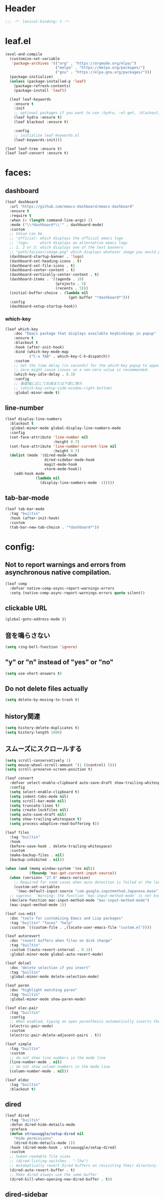 * Header
#+begin_src emacs-lisp :lexical no :results silent
;;; -*- lexical-binding: t -*-

#+end_src

* leaf.el
#+begin_src emacs-lisp :lexical no :results silent
(eval-and-compile
  (customize-set-variable
   'package-archives '(("org" . "https://orgmode.org/elpa/")
                       ("melpa" . "https://melpa.org/packages/")
                       ("gnu" . "https://elpa.gnu.org/packages/")))
  (package-initialize)
  (unless (package-installed-p 'leaf)
    (package-refresh-contents)
    (package-install 'leaf))

  (leaf leaf-keywords
    :ensure t
    :init
    ;; optional packages if you want to use :hydra, :el-get, :blackout,,,
    (leaf hydra :ensure t)
    (leaf blackout :ensure t)

    :config
    ;; initialize leaf-keywords.el
    (leaf-keywords-init)))

(leaf leaf-tree :ensure t)
(leaf leaf-convert :ensure t)
#+end_src

* faces:
** dashboard
#+begin_src emacs-lisp :lexical no :results silent
(leaf dashboard
  :url "https://github.com/emacs-dashboard/emacs-dashboard"
  :ensure t
  :require t
  :when (< (length command-line-args) 2)
  :mode ("\\*dashboard*\\'" . dashboard-mode)
  :custom
  ;; Value can be
  ;; 'official: which displays the official emacs logo
  ;; 'logo:     which displays an alternative emacs logo
  ;; 1, 2 or 3: which displays one of the text banners
  ;; "path/to/your/image.png" which displays whatever image you would prefer
  (dashboard-startup-banner . 'logo)
  (dashboard-set-heading-icons . t)
  (dashboard-set-file-icons . t)
  (dashboard-center-content . t)
  (dashboard-vertically-center-content . t)
  (dashboard-items . '((agenda . 10)
                       (projects . 5)
                       (recents . 5)))
  (initial-buffer-choice . (lambda nil
                             (get-buffer "*dashboard*")))
  :config
  (dashboard-setup-startup-hook))
#+end_src

*** which-key
#+begin_src emacs-lisp :lexical no :results silent
(leaf which-key
    :doc "Emacs package that displays available keybindings in popup"
    :ensure t
    :blackout t
    :hook (after-init-hook)
    :bind (which-key-mode-map
           ("C-x TAB" . which-key-C-h-dispatch))
    :custom
    ;; Set the time delay (in seconds) for the which-key popup to appear. A value of
    ;; zero might cause issues so a non-zero value is recommended.
    (which-key-idle-delay . 0.3)
    :config
    ;; 画面幅に応じて右端または下部に表示
    ;; (which-key-setup-side-window-right-bottom)
    :global-minor-mode t)
#+end_src

** line-number
#+begin_src emacs-lisp :lexical no :results silent
(leaf display-line-numbers
  :blackout t
  :global-minor-mode global-display-line-numbers-mode
  :config
  (set-face-attribute 'line-number nil
                      :height 0.7)
  (set-face-attribute 'line-number-current-line nil
                      :height 0.7)
  (dolist (mode '(dired-mode-hook
                  dired-sidebar-mode-hook
                  magit-mode-hook
                  vterm-mode-hook))
    (add-hook mode
              (lambda nil
                (display-line-numbers-mode -1)))))
#+end_src

** tab-bar-mode
#+begin_src emacs-lisp :lexical no :results silent
(leaf tab-bar-mode
  :tag "builtin"
  :hook (after-init-hook)
  :custom
  (tab-bar-new-tab-choice . "*dashboard*"))
#+end_src
* config:
** Not to report warnings and errors from asynchronous native compilation.
#+begin_src emacs-lisp :lexical no :results silent
(leaf comp
  :defvar native-comp-async-report-warnings-errors
  :setq (native-comp-async-report-warnings-errors quote silent))
#+end_src

** clickable URL
#+begin_src elisp :lexical no :results silent
(global-goto-address-mode 1)
#+end_src

** 音を鳴らさない
#+begin_src emacs-lisp :lexical no :results silent
(setq ring-bell-function 'ignore)
#+end_src

**  "y" or "n" instead of "yes" or "no"
#+begin_src emacs-lisp :lexical no :results silent
(setq use-short-answers t)
#+end_src

** Do not delete files actually
#+begin_src emacs-lisp :lexical no :results silent
(setq delete-by-moving-to-trash t)
#+end_src

** history関連
#+begin_src emacs-lisp :lexical no :results silent
(setq history-delete-duplicates t)
(setq history-length 1000)
#+end_src

** スムーズにスクロールする
#+begin_src emacs-lisp :lexical no :results silent
(setq scroll-conservatively 1)
(setq mouse-wheel-scroll-amount '(1 ((control) 5)))
(setq scroll-preserve-screen-position t)
  #+end_src

#+begin_src emacs-lisp :lexical no :results silent
(leaf convert
  :defvar select-enable-clipboard auto-save-draft show-trailing-whitespace
  :config
  (setq select-enable-clipboard t)
  (setq indent-tabs-mode nil)
  (setq scroll-bar-mode nil)
  (setq truncate-lines t)
  (setq create-lockfiles nil)
  (setq auto-save-draft nil)
  (setq show-trailing-whitespace t)
  (setq process-adaptive-read-buffering t))

(leaf files
  :tag "builtin"
  :hook
  (before-save-hook . delete-trailing-whitespace)
  :custom
  (make-backup-files . nil)
  (backup-inhibited . nil))

(when (and (memq window-system '(ns nil))
           (fboundp 'mac-get-current-input-source))
  (when (version< "27.0" emacs-version)
    ;; Required for some cases when auto detection is failed or the locale is "en".
    (custom-set-variables
     '(mac-default-input-source "com.google.inputmethod.Japanese.base")))
  ;; supress `'Warning: the function ‘mac-input-method-mode’ is not known to be defined.`'
  (declare-function mac-input-method-mode "mac-input-method-mode")
  (mac-input-method-mode 1))

(leaf cus-edit
  :doc "tools for customizing Emacs and Lisp packages"
  :tag "builtin" "faces" "help"
  :custom `((custom-file . ,(locate-user-emacs-file "custom.el"))))

(leaf autorevert
  :doc "revert buffers when files on disk change"
  :tag "builtin"
  :custom ((auto-revert-interval . 0.1))
  :global-minor-mode global-auto-revert-mode)

(leaf delsel
  :doc "delete selection if you insert"
  :tag "builtin"
  :global-minor-mode delete-selection-mode)

(leaf paren
  :doc "highlight matching paren"
  :tag "builtin"
  :global-minor-mode show-paren-mode)

(leaf elec-pair
  :tag "builtin"
  :config
  ;; When enabled, typing an open parenthesis automatically inserts the corresponding closing parenthesis, and vice versa.
  (electric-pair-mode)
  :custom
  (electric-pair-delete-adjacent-pairs . t))

(leaf simple
  :tag "builtin"
  :custom
  ;; do not show line numbers in the mode line
  (line-number-mode . nil)
  ;; do not show column numbers in the mode line
  (column-number-mode . nil))

(leaf eldoc
  :tag "builtin"
  :blackout t)
 #+end_src
** dired
#+begin_src emacs-lisp :lexical no :results silent
(leaf dired
  :tag "builtin"
  :defun dired-hide-details-mode
  :preface
  (defun struuuuggle/setup-dired nil
    "Hide permissions"
    (dired-hide-details-mode 1))
  :hook (dired-mode-hook . struuuuggle/setup-dired)
  :custom
  ;; human-readable file sizes
  ;; (dired-listing-switches . "-lha")
  ;; Automatically revert Dired buffers on revisiting their directory.
  (dired-auto-revert-buffer . t)
  ;; Make dired always use the same buffer
  (dired-kill-when-opening-new-dired-buffer . t))
#+end_src
** dired-sidebar
#+begin_src emacs-lisp :lexical no :results silent
(leaf dired-sidebar
  :ensure t
  :commands dired-sidebar-toggle-sidebar
  :bind
  ("s-1" . dired-sidebar-toggle-sidebar)
  :custom
  (dired-sidebar-use-custom-modeline . nil)
  (dired-sidebar-use-custom-font . t))
#+end_src

* theme
#+begin_src emacs-lisp :lexical no :results silent
(leaf doom-themes
  :ensure t
  :config
  (load-theme 'doom-dracula t)
  (doom-themes-org-config)
  (custom-set-faces
   `(default				((t :background ,(doom-color 'base1))))
   `(dired-directory			((t :foreground ,(doom-color 'cyan))))
   `(line-number			((t :foreground ,(doom-color 'grey))))
   `(line-number-current-line 	((t :foreground ,(doom-color 'green))))
   `(mode-line			((t :background ,(doom-color 'base3))))
   `(font-lock-comment-face		((t :foreground ,(doom-color 'doc-comments))))
   `(org-block-begin-line		((t :background ,(doom-color 'base2) :foreground ,(doom-color 'doc-comments))))
   `(org-block			((t :background ,(doom-color 'base2) :foreground ,(doom-color 'fg-alt))))
   `(org-block-end-line		((t :background ,(doom-color 'base2))))
   `(ivy-posframe			((t :background ,(doom-color 'base2))))
   `(ivy-posframe-border		((t :background ,(doom-color 'green))))
   `(tab-bar-tab			((t :background ,(doom-color 'base6) :foreground ,(doom-color 'bg-alt) :weight bold))) ;; active tab
   `(tab-bar-tab-inactive		((t :background ,(doom-color 'base1)))))
  (set-face-foreground 'vertical-border (doom-color 'base5))
  (set-cursor-color (doom-color 'green))
  :custom
  (doom-themes-padded-modeline . t)
  (doom-modeline-project-name . t))
#+end_src

** mode-line
#+begin_src emacs-lisp :lexical no :results silent
(leaf doom-modeline
  :ensure t
  :hook (after-init-hook)
  :if (window-system)
  :custom
  (doom-modeline-icon . t)
  (doom-modeline-project-detection . nil)
  (doom-modeline-workspace-name . nil)
  (doom-modeline-height . 30)
  (doom-modeline-buffer-file-name-style 'truncate-nil)
  (doom-modeline-buffer-encoding . nil))
#+end_src

** CUI
#+begin_src emacs-lisp :lexical no :results silent
(when (not window-system)
  ;; linum
  (set-face-attribute 'line-number nil
                      :foreground "#999999")
  ;; background
  (set-face-background 'region "#565A6D")
  ;; comment & doc (see also 'font-lock-string-face)
  (set-face-foreground 'font-lock-comment-face "#8292c4")
  (set-face-foreground 'font-lock-doc-face "#8292c4")
  ;; 背景色をターミナルのそれに合わせる
  ;; `printf "\x1b]11;?\x1b\\"`を実行することでターミナルの背景色を取得できる
  (set-face-background 'default "2F23318C3FD1"))
#+end_src

** toggle opacity
#+begin_src emacs-lisp :lexical no :results silent
(defun struuuuggle/toggle-opacity ()
  "Toggle the opacity of the entire window."
  (interactive)
  (set-frame-parameter nil 'alpha (if (< (if (frame-parameter nil 'alpha) (frame-parameter nil 'alpha) 0) 100) 100 85)))
(global-set-key (kbd "s-u") 'struuuuggle/toggle-opacity)
#+end_src

* window
#+begin_src emacs-lisp :lexical no :results silent
(leaf ace-window
  :ensure t
  :after ivy-posframe
  :custom
  (aw-keys . '(?j ?k ?h ?l ?a ?s ?d ?f ?g))
  (aw-ignore-current . t)
  (aw-minibuffer-flag . nil)
  :bind ("C-o" . ace-window)
  :custom-face (aw-leading-char-face . '((t (:height 4.0 :foreground "#999999"))))
  :global-minor-mode ace-window-posframe-mode)
#+end_src

* indent:
** タブ幅をスペース2つ分にする
#+begin_src emacs-lisp :lexical no :results silent
(setq-default tab-width 2)
#+end_src
** タブ文字ではなくスペースを使う
#+begin_src emacs-lisp :lexical no :results silent
(setq-default tab-width 2)
(setq-default indent-tabs-mode nil)
#+end_src

** GUIのみindent-guidesを有効化
#+begin_src emacs-lisp :lexical no :results silent
(leaf highlight-indent-guides
  :ensure t
  :if (window-system)
  :blackout
  :hook
  ((prog-mode yaml-mode) . highlight-indent-guides-mode)
  :custom
  (highlight-indent-guides-auto-enabled . t)
  (highlight-indent-guides-responsive . t)
  ;; column
  (highlight-indent-guides-method . 'character))
#+end_src

* flycheck:
#+begin_src emacs-lisp :lexical no :results silent
(leaf flycheck
  :doc "On-the-fly syntax checking"
  :emacs>= 24.3
  :blackout t
  :ensure t
  :bind (("M-n" . flycheck-next-error)
         ("M-p" . flycheck-previous-error))
  :custom ((flycheck-elisp-initialize-packages . t))
  :hook (elisp-mode-hook lisp-interaction-mode-hook)
  :config
  (leaf flycheck-package
    :doc "A Flycheck checker for elisp package authors"
    :ensure t
    :config
    (flycheck-package-setup))

  (leaf flycheck-elsa
    :doc "Flycheck for Elsa."
    :emacs>= 25
    :ensure t
    :config
    (flycheck-elsa-setup)))


#+end_src

* ivy:
#+begin_src emacs-lisp :lexical no :results silent
(leaf ivy
  :doc "Incremental Vertical completYon"
  :req "emacs-24.5"
  :tag "matching"
  :url "https://github.com/abo-abo/swiper"
  :emacs>= 24.5
  :ensure t
  :blackout t
  :leaf-defer nil
  :custom ((ivy-initial-inputs-alist . nil)
           (ivy-use-selectable-prompt . t)
           (ivy-display-style . t)
           (ivy-height-alist . '((t lambda (_caller) (/ (frame-height) 2))))
           ;; 行が長いときは折り返す
           (ivy-truncate-lines . nil)
           ;; 最初と最後の候補を行き来できるようにする
           (ivy-wrap . t))
  :global-minor-mode t
  :config
  (leaf swiper
    :doc "Isearch with an overview. Oh, man!"
    :req "emacs-24.5" "ivy-0.13.0"
    :tag "matching" "emacs>=24.5"
    :url "https://github.com/abo-abo/swiper"
    :emacs>= 24.5
    :ensure t
    :bind (("C-s" . swiper)
           ("M-s" . 'swiper-isearch-thing-at-point)))

  (leaf counsel
    :doc "Various completion functions using Ivy"
    :req "emacs-24.5" "swiper-0.13.0"
    :tag "tools" "matching" "convenience" "emacs>=24.5"
    :url "https://github.com/abo-abo/swiper"
    :emacs>= 24.5
    :ensure t
    :blackout t
    :bind (("C-S-s" . counsel-imenu)
           ("C-x C-r" . counsel-recentf))
    :custom `((counsel-yank-pop-separator . "\n----------\n")
              (counsel-find-file-ignore-regexp . ,(rx-to-string '(or "./" "../") 'no-group)))
    :global-minor-mode t)

  (leaf ivy-prescient
    :doc "prescient.el + Ivy"
    :req "emacs-25.1" "prescient-4.0" "ivy-0.11.0"
    :tag "extensions" "emacs>=25.1"
    :url "https://github.com/raxod502/prescient.el"
    :emacs>= 25.1
    :ensure t
    :after prescient ivy
    :custom ((ivy-prescient-retain-classic-highlighting . t))
    :global-minor-mode t)

  (leaf ivy-rich
    :ensure t
    :global-minor-mode t))

#+end_src
** ivy-postframe
#+begin_src emacs-lisp :lexical no :results silent
(leaf ivy-posframe
  :when window-system
  :ensure t
  :defvar ivy-posframe-display-functions-alist ivy-posframe-parameters
  :setq
  ;; (ivy-posframe-display-functions-alist quote ((t . ivy-posframe-display)))
  (ivy-posframe-parameters . '((internal-border-width . 10)))
  :config
  (setq ivy-posframe-parameters
      '((left-fringe . 8)
        (right-fringe . 8)))
  (setq ivy-posframe-display-functions-alist
      '((swiper							. ivy-display-function-fallback)
        (counsel-M-x				. ivy-posframe-display-at-frame-center)
        (counsel-recentf		. ivy-posframe-display-at-frame-center)
        (t									. ivy-posframe-display)))
  :global-minor-mode ivy-posframe-mode)
#+end_src
** prescient
#+begin_src emacs-lisp :lexical no :results silent
(leaf prescient
  :doc "Better sorting and filtering"
  :req "emacs-25.1"
  :tag "extensions" "emacs>=25.1"
  :url "https://github.com/raxod502/prescient.el"
  :emacs>= 25.1
  :ensure t
  :custom ((prescient-aggressive-file-save . t))
  :global-minor-mode prescient-persist-mode)
#+end_src

* company:
#+begin_src emacs-lisp :lexical no :results silent
(leaf company
  :doc "Modular text completion framework"
  :req "emacs-24.3"
  :tag "matching" "convenience" "abbrev" "emacs>=24.3"
  :url "http://company-mode.github.io/"
  :emacs>= 24.3
  :ensure t
  :blackout t
  :leaf-defer nil
  :bind ((company-active-map
          ("M-n" . nil)
          ("M-p" . nil)
          ("C-s" . company-filter-candidates)
          ("C-n" . company-select-next)
          ("C-p" . company-select-previous)
          ("<tab>" . company-complete-selection))
         (company-search-map
          ("C-n" . company-select-next)
          ("C-p" . company-select-previous))
         ("M-SPC" . company-complete))
  :custom ((company-idle-delay . 0)
           (company-minimum-prefix-length . 1)
           (company-transformers . '(company-sort-by-occurrence))
           ;; 大文字小文字を区別して補完する
           (company-dabbrev-downcase . nil))
  :global-minor-mode global-company-mode)
#+end_src

* git:
** magit
#+begin_src emacs-lisp :lexical no :results silent
(leaf magit
  :ensure t
  :after t
  :bind
  ("C-x g" . magit-status)
  :defvar magit-display-buffer-function
  :defun
  (magit-display-buffer-fullframe-status-v1 magit-disable-section-inserter)
  :config
  ;; disable "--force" option
  (transient-remove-suffix 'magit-push "-F")
  ;; see also: https://magit.vc/manual/magit/Performance.html#Refs-Buffer-Performance-1
  (remove-hook 'magit-status-sections-hook 'magit-insert-tags-header)
  (defun magit-pr-review (&optional range)
    "Review a Pull Request by diffing against the default branch.
If RANGE is not provided, defaults to `origin/main...HEAD`."
    (interactive
     (let* ((default "origin/main...HEAD")
            (input (read-string (format "Diff range (%s): " default))))
       (list (if (string-empty-p input) default input))))
    (magit-diff-range range))
  :custom
  (magit-revision-insert-related-refs . nil)
  (magit-display-buffer-function . #'magit-display-buffer-fullframe-status-v1))
#+end_src

** git-gutter
#+begin_src emacs-lisp :lexical no :results silent
(leaf git-gutter
  :ensure t
  :custom
  (git-gutter:modified-sign . " ")
  (git-gutter:added-sign    . " ")
  (git-gutter:deleted-sign  . " ")
  :custom-face
  (git-gutter:modified . '((t (:background "#ffb86c"))))
  (git-gutter:added    . '((t (:background "#50fa7b"))))
  (git-gutter:deleted  . '((t (:background "#ff79c6"))))
  :global-minor-mode global-git-gutter-mode)

;; シンボリックリンクの読み込みを許可
(setq vc-follow-symlinks t)

;; シンボリックリンク先のVCS内で更新が入った場合にバッファを自動更新
;; (setq auto-revert-check-vc-info t)
#+end_src

** ediff
#+begin_src emacs-lisp :lexical no :results silent
(leaf ediff
  :tag "builtin"
  :custom
  ;; Split WINDOW-TO-SPLIT into two side-by-side windows.
  (ediff-split-window-function . 'split-window-horizontally))
#+end_src
* font:
#+begin_src emacs-lisp :lexical no :results silent
;; 表示確認用:
;; 0123456789012345678901234567890123456789
;; 一二三四五六一二三四五六一二三四五六一二三四五六

(leaf cus-font
  :config
  (set-frame-font "-*-Fira Code-normal-normal-normal-*-16-*-*-*-m-0-iso10646-1")
  (set-fontset-font t 'japanese-jisx0208 "-*-Noto Sans-normal-normal-normal-*-16-*-*-*-p-0-fontset-auto4"))

(leaf fira-code-mode
  :when window-system
  :blackout t
  :doc "Emacs minor mode for Fira Code ligatures using prettify-symbols"
  :ensure t
  :config
  (global-fira-code-mode)
  :custom
  (fira-code-mode-disabled-ligatures '("[]" "x"))
  (fira-code-mode-enable-hex-literal . nil)
  (fira-code-mode-disabled-ligatures . nil))
#+end_src

** icons
#+begin_src emacs-lisp :lexical no :results silent
(leaf all-the-icons
  :doc "A utility package to collect various Icon Fonts and propertize them within Emacs."
  :if (display-graphic-p)
  :require t
  :ensure t
  :config
  ;; opt out it because there's a problem with native-comp
  ;;
  ;; (leaf all-the-icons-ivy-rich
  ;;   :ensure t
  ;;   :init
  ;;   (all-the-icons-ivy-rich-mode 1)
  ;;   :require t)

  (leaf all-the-icons-dired
    :doc "Adds dired support to all-the-icons"
    :ensure t
    :hook (dired-mode-hook . all-the-icons-dired-mode)))
#+end_src

* lsp
#+begin_src emacs-lisp :lexical no :results silent
;; (leaf eglot
;;   :ensure t
;;   :commands eglot-ensure
;;   :hook ((swift-mode-hook . eglot-ensure))
;;   :config
;;   (with-eval-after-load 'eglot
;;     (message "warning: `jsonrpc--log-event' is ignored.")
;;     (fset #'jsonrpc--log-event #'ignore)
;;     (add-to-list 'eglot-server-programs
;;                  '(swift-mode "/Applications/Xcode-15.2.0.app/Contents/Developer/Toolchains/XcodeDefault.xctoolchain/usr/bin/sourcekit-lsp"))))

(leaf lsp-mode
  :require t
  :ensure t
  :hook
  (swift-mode-hook . lsp)
  (ruby-mode-hook . lsp)
  (elisp-mode-hook . lsp)
  :config
  (leaf lsp-ui
    :require t
    :ensure t
    :defun (lsp-ui-doc--hide-frame lsp-ui-doc-show lsp-ui-doc-mode)
    :defvar (lsp-ui-doc-mode)
    :preface
    (defun struuuuggle/toggle-lsp-ui-doc ()
      (interactive)
      (if lsp-ui-doc-mode
          (progn
            (lsp-ui-doc-mode -1)
            (lsp-ui-doc--hide-frame))
        (progn
          (lsp-ui-doc-mode 1)
          (lsp-ui-doc-show))))
    :bind
    (:lsp-mode-map
     ("C-j" . struuuuggle/toggle-lsp-ui-doc))
    ("M-s-0" . imenu-list-smart-toggle)
    :custom
    ;; lsp-ui-doc
    (lsp-ui-doc-enable . t)
    (lsp-ui-doc-position . 'at-point) ;; top, bottom, or at-point
    (lsp-ui-doc-max-width . 200) ;; Original value is 150
    (lsp-ui-doc-max-height . 30) ;; Original value is 13
    (lsp-ui-doc-use-childframe . t)
    (lsp-ui-doc-use-webkit . t)
    ;; lsp-ui-flycheck
    (lsp-ui-flycheck-enable . nil)
    ;; lsp-ui-imenu
    (lsp-ui-imenu-enable . nil)
    (lsp-ui-imenu-kind-position . 'top)
    ;; lsp-ui-peek
    (lsp-ui-peek-enable . t)
    (lsp-ui-peek-peek-height . 30)
    (lsp-ui-peek-list-width . 8)
    ;; never, on-demand, or always
    (lsp-ui-peek-fontify . 'always))

  (leaf smart-jump
    :ensure t
    :bind
    ("s-b" . smart-jump-go)
    ("M-," . smart-jump-back)))
#+end_src
* languages:
** Swift
#+begin_src emacs-lisp :lexical no :results silent
(leaf swift-mode
  :require t
  :ensure t
  :hook (swift-mode-hook . flycheck-swift3-setup)
  :config
  (leaf flycheck-swift3
    :ensure t)
  (leaf lsp-sourcekit
    :url "https://github.com/emacs-lsp/lsp-sourcekit"
    :require t
    :ensure t
    :if
    (= 0 (call-process "which" nil nil nil "xcrun"))
    :after eglot-mode
    :defvar xcode-path
    :init
    (defvar xcode-path (string-trim (shell-command-to-string "xcode-select --print-path")))
    :custom
    ;; configure the package to point to the sourcekit-lsp executable
    `(lsp-sourcekit-executable . ,(string-trim (shell-command-to-string "xcrun --find sourcekit-lsp")))
    (lsp-sourcekit-extra-args . `("-Xswiftc"
                                  "-sdk"
                                  "-Xswiftc"
                                  ,(concat xcode-path "/Platforms/iPhoneSimulator.platform/Developer/SDKs/iPhoneOS.sdk")
                                  "-Xswiftc"
                                  "-target"
                                  "-Xswiftc"
                                  "arm64-apple-ios18.2-simulator"))))
#+end_src

** json
#+begin_src emacs-lisp :lexical no :results silent
(leaf json-mode
  :doc "Major mode for editing JSON files with emacs"
  :ensure t
  :config
  (leaf json-reformat
    :doc "Reformat tool for JSON"
    :emacs>= 23
    :ensure t
    :custom
    (json-reformat:indent-width . 2)))
#+end_src

** YML
#+begin_src emacs-lisp :lexical no :results silent
(leaf yaml-mode
  :ensure t)
#+end_src

** Ruby
#+begin_src emacs-lisp :lexical no :results silent
(leaf leaf-convert
  :defvar lsp-solargraph-use-bundler
  :hook ((ruby-mode-hook . lsp))
  :require lsp-mode
  :setq ((lsp-solargraph-use-bundler . t)))

(leaf ruby-mode
  :mode "Fastfile$" "Gymfile$")
#+end_src

** Kotlin
#+begin_src emacs-lisp :lexical no :results silent
(leaf kotlin-mode
  :ensure t)
#+end_src

** Dockerfile
#+begin_src emacs-lisp :lexical no :results silent
(leaf dockerfile-mode
  :ensure t)
#+end_src

* org-mode:
#+begin_src emacs-lisp :lexical no :results silent
(leaf org
  :tag "builtin"
  :defvar org-inline-image-overlays
  :defun org-redisplay-inline-images org-todo org-get-todo-state
  :hook
  ;; org-inline-image-overlays
  ;; https://github.com/xenodium/ob-swiftui#auto-refresh-results-file-image
  (org-babel-after-execute-hook . (lambda ()
                                    (when org-inline-image-overlays
                                      (org-redisplay-inline-images))))
  (org-clock-in-hook . (lambda nil
                         "Clock in したときにステータスをDOINGに変更"
                         (when (equal
                                (org-get-todo-state)
                                "TODO")
                           (org-todo "DOING"))))
  (org-clock-out-hook . (lambda nil
                          "Clock out したときにステータスをDONEに変更"
                          (when (equal
                                 (org-get-todo-state)
                                 "DOING")
                            (org-todo "DONE"))))
  :custom
  ;; スピードコマンドを有効化
  (org-use-speed-commands . t)
  ;; dでタスクをDONEにする
  (org-speed-commands-user . '(("d" org-todo "DONE")))
  ;; org-babelに使用できる言語を追加する
  (org-babel-load-languages . '((shell . t)
                                (swift . t)
                                (haskell . t)
                                (python . t)
                                (ruby . t)))
  ;; コードブロック実行前に確認を求めない
  (org-confirm-babel-evaluate . nil)
  ;; 行を折り返す
  (org-startup-truncated . nil)
  ;; 画像をインラインで表示
  (org-startup-with-inline-images . t)
  ;; 見出しの余分な*を消す
  (org-hide-leading-stars . t)
  (org-todo-keywords . '((sequence "TODO" "DOING" "SOMEDAY" "|" "DONE(!)" "CLOSED")))
  ;; ファイルの場所
  (org-directory . "~/Documents/Org/")
  :preface
  (defun show-org-buffer (file)
    "Show an org-file FILE on the current buffer."
    (interactive)
    (if (get-buffer file)
        (let ((buffer (get-buffer file)))
          (switch-to-buffer buffer)
          (message "%s" file))
      (find-file (concat "~/Documents/Org/" file))))
  :bind
  ;; org-mode
  ;; (global-set-key (kbd "C-c p") 'org-preview-html-mode)
  ;; memo.orgを開く
  ("C-c m" . (lambda ()
               (interactive)
               (show-org-buffer "memo.org"))))
#+end_src

** org-capture
#+begin_src emacs-lisp :lexical no :results silent
(leaf org-capture
  :tag "builtin"
  :custom
  ;; Org-captureのテンプレート
  ;;
  ;; Template expansion
  ;; https://orgmode.org/manual/Template-expansion.html#Template-expansion
  ;;
  ;; %t: タイムスタンプ(日付のみ)
  ;; %T: タイムスタンプ(日付と時刻)
  ;; %u: 非アクティブなタイムスタンプ(日付のみ) 非アクティブなタイムスタンプはagendaに影響しない
  ;; %U: 非アクティブなタイムスタンプ(日付と時刻)
  ;; %?: テンプレートを補完した後のカーソルの位置
  ;; %i: リージョンがアクティブな状態でcaptureが呼び出されたときに、挿入されるリージョン
  (org-capture-templates . '(
                             ("m"
                              "💡 Memo"
                              entry
                              (file+datetree "~/Documents/Org/memo.org")
                              "* %?\n  %i\n  ")
                             (
                              "t"
                              "✅︎ To Do" entry
                              (file+headline "~/Documents/Org/task.org" "Task")
                              "* TODO %?\nat %U")))
  :bind
  ("C-c c" . 'org-capture))
#+end_src

** rich UI
#+begin_src emacs-lisp :lexical no :results silent
(leaf org-superstar
  :doc "Make org-mode stars a little more super"
  :url "https://github.com/integral-dw/org-superstar-mode"
  :ensure t
  :custom
  (org-superstar-headline-bullets-list . '("#" "○" "●" "○" "●" "○"))
  (org-superstar-special-todo-items . t)
  :config
  (set-face-attribute 'org-level-3 nil :inherit 'org-level-8 :height 1.2)
  (set-face-attribute 'org-level-2 nil :inherit 'org-level-8 :height 1.4)
  (set-face-attribute 'org-level-1 nil :inherit 'org-level-8 :height 1.4)
  :hook (org-mode-hook . org-superstar-mode))
  #+end_src

#+begin_src emacs-lisp :lexical no :results silent
(leaf org-indent
  :tag "builtin"
  :custom
  (org-startup-indented . t)
  (org-startup-folded . 'showall))

(leaf company-org-block
  :doc "'<' triggers company completion of org blocks."
  :url "https://github.com/xenodium/company-org-block"
  :ensure t
  :hook
  (org-mode-hook . (lambda ()
                     (setq-local company-backends '(company-org-block))
                     (company-mode 1))))
#+end_src

** org-agenda
#+begin_src emacs-lisp :lexical no :results silent
(leaf org-agenda
  :tag "builtin"
  :if (eq system-type 'gnu/linux)
  :custom
  (org-agenda-files . '("~/Documents/Org/"))
  (calendar-holidays . nil)
  (org-agenda-format-date . "%+4Y/%0m/%0d (%a)")
  :bind
  ("C-c a" . 'org-agenda))

(leaf org-super-agenda
  :ensure t
  :hook (org-mode-hook . org-super-agenda-mode)
  :custom
  ;; https://github.com/alphapapa/org-super-agenda/blob/master/examples.org#zaen323
  (org-agenda-time-grid quote
                        ((daily today require-timed)
                         "----------------------" nil))
  (org-agenda-skip-scheduled-if-done . t)
  (org-agenda-skip-deadline-if-done . t)
  (org-agenda-include-deadlines . t)
  (org-agenda-include-diary . t)
  (org-agenda-block-separator)
  (org-agenda-compact-blocks . t)
  (org-agenda-start-with-log-mode . t)
  (org-agenda-custom-commands .
                              '(("z" "📌 struuuuggle view"
                                 ((agenda "" ((org-agenda-span 'day)
                                              (org-super-agenda-groups
                                               '((:name "Today"
                                                        :time-grid t
                                                        :date today
                                                        :todo "TODAY"
                                                        :scheduled today
                                                        :order 1)))))
                                  (alltodo "" ((org-agenda-overriding-header "")
                                               (org-super-agenda-groups
                                                '((:name "Next to do"
                                                         :todo "NEXT"
                                                         :order 1)
                                                  (:name "Important"
                                                         :tag "Important"
                                                         :priority "A"
                                                         :order 6)
                                                  (:name "Due Today"
                                                         :deadline today
                                                         :order 2)
                                                  (:name "Due Soon"
                                                         :deadline future
                                                         :order 8)
                                                  (:name "Overdue"
                                                         :deadline past
                                                         :order 7)
                                                  (:name "Waiting"
                                                         :todo "WAITING"
                                                         :order 20))))))))))
#+end_src
** org-journal
#+begin_src emacs-lisp :lexical no :results silent
(leaf org-journal
  :tag "builtin"
  :doc "A simple org-mode based journaling mode"
  :ensure t
  :custom
  (org-journal-dir . "~/Documents/Org/journal")
  (org-journal-date-format . "%Y-%m-%d.org")
  (org-journal-file-header . "#+OPTIONS: ^:nil\n")
  :bind
  ("C-c j" . 'org-journal-new-entry))
#+end_src

** org-babel
#+begin_src emacs-lisp :lexical no :results silent
(leaf ob-swift
  :doc "org-babel functions for swift evaluation"
  :url "https://github.com/zweifisch/ob-swift"
  :after ob
  :ensure t)

(leaf ob-swiftui
  :ensure t
  :require t
  :doc "Evaluate SwiftUI snippets using Emacs org babel."
  :url "https://github.com/xenodium/ob-swiftui"
  :defvar org-edit-src-content-indentation org-babel-tangle-lang-exts org-babel-load-languages org-src-lang-modes
  :after ob-tangle
  :config
  (setq org-edit-src-content-indentation 0)
  (add-to-list 'org-babel-tangle-lang-exts
               '("swiftui" . "swift"))
  (add-to-list 'org-babel-load-languages
               '((swiftui . t)))
  (add-to-list 'org-src-lang-modes
               '("swiftui" . swift)))
#+end_src

** org-pomodoro
#+begin_src emacs-lisp :lexical no :results silent
(leaf org-pomodoro
  :ensure t)
#+end_src
** org-modeのテーブル縦線を揃える
#+begin_src emacs-lisp :lexical no :results silent
(leaf valign
:ensure t
:hook org-mode-hook)
#+end_src
* projectile
#+begin_src emacs-lisp :lexical no :results silent
(leaf projectile
  :doc "Project Interaction Library for Emacs"
  :url "https://github.com/bbatsov/projectile"
  :ensure t
  :blackout t
  :defun projectile-project-name
  :custom
  (projectile-switch-project-action
   . (lambda ()
       (let ((tab-bar-new-tab-choice nil)) ;; 一時的に dashboard 起動を抑制
         (tab-new))
       (tab-bar-rename-tab (projectile-project-name))
       (magit-status)))
  (projectile-project-search-path . '("~/sandbox/" ("~/ghq/" . 3)))
  (projectile-completion-system . 'ivy)
  :config
  (leaf projectile-rails
    :ensure t)
  :global-minor-mode projectile-mode
  :bind ((projectile-mode-map
          ("s-p" . projectile-command-map))))
#+end_src

* shell
** PATH
We don't have to use [[https://github.com/purcell/exec-path-from-shell][exec-path-from-shell]] anymore.
See also [[https://github.com/d12frosted/homebrew-emacs-plus?tab=readme-ov-file#injected-path][homebrew-emacs-plus#README]].

** vterm
#+begin_src emacs-lisp :lexical no :results silent
(leaf vterm
  :ensure t
  :defun (send-backspace vterm-send-key)
  :preface
  (defun send-backspace nil
    "Send a backspace character to vterm process."
    (interactive)
    (vterm-send-key (kbd "C-h")))
  :custom
  (vterm-shell . "/bin/zsh")
  (vterm-kill-buffer-on-exit . t)
  (vterm-buffer-name-string . "vterm: %s")
  (vterm-keymap-exceptions . '("C-'" "C-x" "C-c" "C-o" "M-x"))
  :config
  (leaf vterm-toggle
    :ensure t
    :custom
    (vterm-toggle-scope . 'project))
  (add-hook 'vterm-mode-hook (lambda nil (local-set-key (kbd "C-h") #'send-backspace)))
  ;; (add-to-list 'vterm-eval-cmds '("update-pwd" (lambda (path) (setq default-directory path))))
  )
#+end_src

* yasnippet
#+begin_src emacs-lisp :lexical no :results silent
(leaf yasnippet
  :url "https://github.com/joaotavora/yasnippet"
  :doc "A template system for Emacs"
  :ensure t
  :hook (prog-mode-hook . yas-minor-mode))
#+end_src

* tramp
#+begin_src emacs-lisp :lexical no :results silent
(leaf tramp
  :ensure t)
#+end_src

* keybind
#+begin_src emacs-lisp :lexical no :results silent
(global-set-key "\C-h" 'delete-backward-char)
;; alias of "M-g M-g"
(global-set-key "\M-g" 'goto-line)
(global-set-key (kbd "s-/") 'comment-line)
(global-set-key "\M-;" 'comment-line)
(global-set-key "\C-c\C-x" 'eval-buffer)
(global-set-key (kbd "C-x C-b") 'ibuffer)
(global-set-key (kbd "s-{") (lambda () (interactive) (other-window -1)))
(global-set-key (kbd "s-}") (lambda () (interactive) (other-window 1)))
(global-set-key (kbd "s-t") 'vterm-toggle)
(global-set-key (kbd "s-w") 'kill-current-buffer)
(global-set-key (kbd "s-z") 'undo)
(global-set-key (kbd "s-Z") 'undo-redo)
(global-set-key (kbd "s-{") 'tab-bar-switch-to-prev-tab)
(global-set-key (kbd "s-}") 'tab-bar-switch-to-next-tab)
#+end_src

* deinit
#+begin_src emacs-lisp :lexical no :results silent
(setq gc-cons-threshold 16777216) ; 16MB
#+end_src
